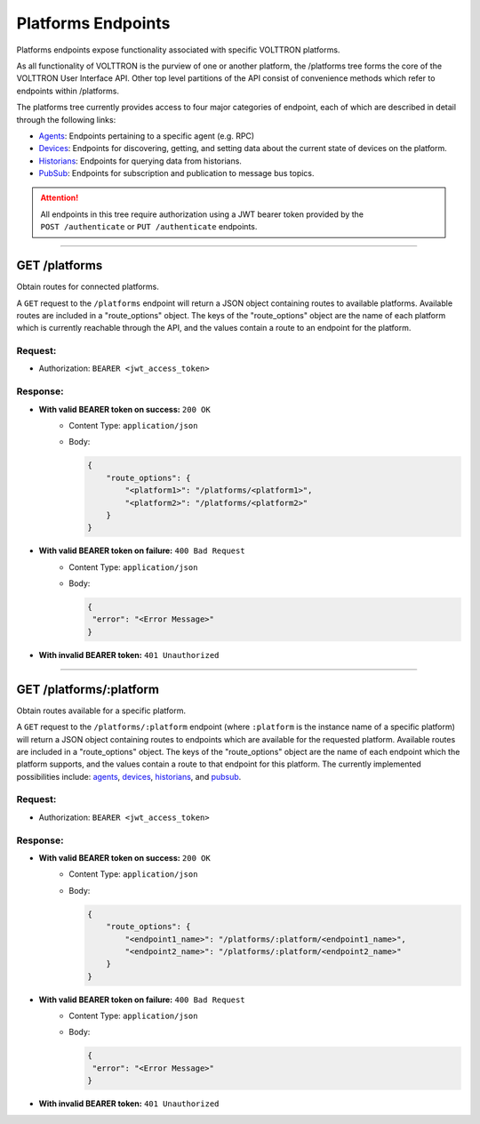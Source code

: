 ===================
Platforms Endpoints
===================


Platforms endpoints expose functionality associated with specific
VOLTTRON platforms.

As all functionality of VOLTTRON is the purview of one or another
platform, the /platforms tree forms the core of the VOLTTRON User
Interface API. Other top level partitions of the API consist of
convenience methods which refer to endpoints within /platforms.

The platforms tree currently provides access to four major categories of endpoint, each of which are described in detail
through the following links:

* `Agents <platforms/agent-endpoints.html>`_: Endpoints pertaining to a specific agent (e.g. RPC)
* `Devices <platforms/device-endpoints.html>`_: Endpoints for discovering, getting, and setting data about the current state of devices on the platform.
* `Historians <platforms/historian-endpoints.html>`_: Endpoints for querying data from historians.
* `PubSub <platforms/pubsub-endpoints.html>`_: Endpoints for subscription and publication to message bus topics.

.. attention::
    All endpoints in this tree require authorization using a JWT bearer
    token provided by the ``POST /authenticate`` or ``PUT /authenticate``
    endpoints.
--------------------------------------------------------------------------------

GET /platforms
==============

Obtain routes for connected platforms.

A ``GET`` request to the ``/platforms`` endpoint will return a JSON object containing routes to available platforms.
Available routes are included in a "route_options" object. The keys of the "route_options" object are the name of each
platform which is currently reachable through the API, and the values contain a route to an endpoint for the platform.

Request:
--------

- Authorization: ``BEARER <jwt_access_token>``

Response:
---------

* **With valid BEARER token on success:** ``200 OK``
    - Content Type: ``application/json``
    - Body:

      .. code-block:: JSON

            {
                "route_options": {
                    "<platform1>": "/platforms/<platform1>",
                    "<platform2>": "/platforms/<platform2>"
                }
            }

* **With valid BEARER token on failure:** ``400 Bad Request``
    - Content Type: ``application/json``
    - Body:

      .. code-block:: JSON

            {
             "error": "<Error Message>"
            }

* **With invalid BEARER token:** ``401 Unauthorized``
---------------------------------------------------------------------------------------------------------------------

GET /platforms/:platform
========================

Obtain routes available for a specific platform.

A ``GET`` request to the ``/platforms/:platform`` endpoint (where ``:platform`` is the instance name of a specific
platform) will return a JSON object containing routes to endpoints which are available for the requested platform.
Available routes are included in a "route_options" object. The keys of the "route_options" object are the name of each
endpoint which the platform supports, and the values contain a route to that endpoint for this platform. The currently
implemented possibilities include: `agents <platforms/agent-endpoints.html>`_,
`devices <platforms/device-endpoints.html>`_, `historians <platforms/historian-endpoints.html>`_,
and `pubsub <platforms/pubsub-endpoints.html>`_.

Request:
--------

- Authorization: ``BEARER <jwt_access_token>``

Response:
---------

* **With valid BEARER token on success:** ``200 OK``
    - Content Type: ``application/json``
    - Body:

      .. code-block:: JSON

            {
                "route_options": {
                    "<endpoint1_name>": "/platforms/:platform/<endpoint1_name>",
                    "<endpoint2_name>": "/platforms/:platform/<endpoint2_name>"
                }
            }

* **With valid BEARER token on failure:** ``400 Bad Request``
    - Content Type: ``application/json``
    - Body:

      .. code-block:: JSON

            {
             "error": "<Error Message>"
            }

* **With invalid BEARER token:** ``401 Unauthorized``
